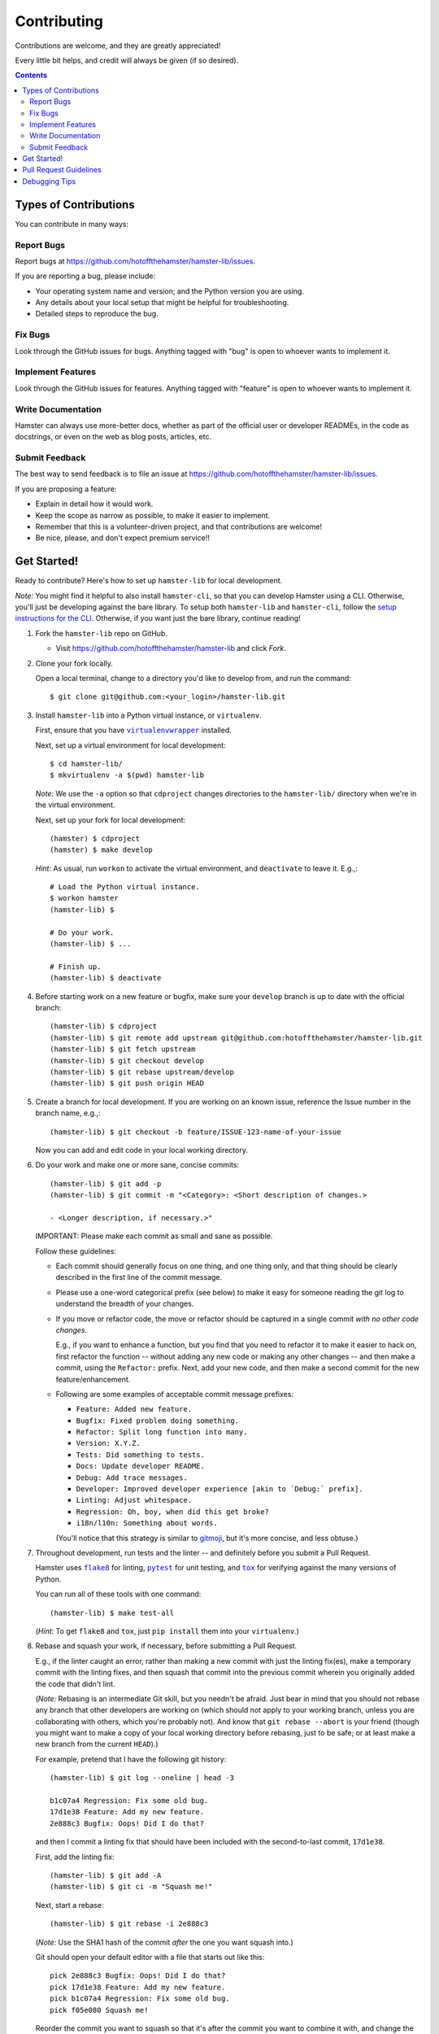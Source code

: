 ============
Contributing
============

Contributions are welcome, and they are greatly appreciated!

Every little bit helps, and credit will always be given (if so desired).

.. contents::
   :depth: 2

Types of Contributions
----------------------

You can contribute in many ways:

Report Bugs
~~~~~~~~~~~

Report bugs at https://github.com/hotoffthehamster/hamster-lib/issues.

If you are reporting a bug, please include:

* Your operating system name and version; and the Python version you are using.

* Any details about your local setup that might be helpful for troubleshooting.

* Detailed steps to reproduce the bug.

Fix Bugs
~~~~~~~~

Look through the GitHub issues for bugs.
Anything tagged with "bug" is open to whoever wants to implement it.

Implement Features
~~~~~~~~~~~~~~~~~~

Look through the GitHub issues for features.
Anything tagged with "feature" is open to whoever wants to implement it.

Write Documentation
~~~~~~~~~~~~~~~~~~~

Hamster can always use more-better docs, whether as part of the official
user or developer READMEs, in the code as docstrings, or even on the web
as blog posts, articles, etc.

Submit Feedback
~~~~~~~~~~~~~~~

The best way to send feedback is to file an issue at
https://github.com/hotoffthehamster/hamster-lib/issues.

If you are proposing a feature:

* Explain in detail how it would work.
* Keep the scope as narrow as possible, to make it easier to implement.
* Remember that this is a volunteer-driven project, and that contributions
  are welcome!
* Be nice, please, and don't expect premium service!!

Get Started!
------------

Ready to contribute? Here's how to set up ``hamster-lib`` for local development.

.. FIXME: (lb): Correct this URL when published to develop:

*Note:* You might find it helpful to also install ``hamster-cli``, so that you
can develop Hamster using a CLI. Otherwise, you'll just be developing against
the bare library. To setup both ``hamster-lib`` and ``hamster-cli``, follow
the `setup instructions for the CLI
<https://github.com/hotoffthehamster/hamster-lib/blob/working/CONTRIBUTING.rst>`_.
Otherwise, if you want just the bare library, continue reading!

1. Fork the ``hamster-lib`` repo on GitHub.

   * Visit `<https://github.com/hotoffthehamster/hamster-lib>`_ and click *Fork*.

2. Clone your fork locally.

   Open a local terminal, change to a directory you'd like to develop from,
   and run the command::

    $ git clone git@github.com:<your_login>/hamster-lib.git

3. Install ``hamster-lib`` into a Python virtual instance, or ``virtualenv``.

   First, ensure that you have |virtualenvwrapper|_ installed.

   Next, set up a virtual environment for local development::

    $ cd hamster-lib/
    $ mkvirtualenv -a $(pwd) hamster-lib

   *Note:* We use the ``-a`` option so that ``cdproject`` changes directories
   to the ``hamster-lib/`` directory when we're in the virtual environment.

   Next, set up your fork for local development::

    (hamster) $ cdproject
    (hamster) $ make develop

   *Hint:* As usual, run ``workon`` to activate the virtual environment, and
   ``deactivate`` to leave it. E.g.,::

    # Load the Python virtual instance.
    $ workon hamster
    (hamster-lib) $

    # Do your work.
    (hamster-lib) $ ...

    # Finish up.
    (hamster-lib) $ deactivate

4. Before starting work on a new feature or bugfix, make sure your
   ``develop`` branch is up to date with the official branch::

    (hamster-lib) $ cdproject
    (hamster-lib) $ git remote add upstream git@github.com:hotoffthehamster/hamster-lib.git
    (hamster-lib) $ git fetch upstream
    (hamster-lib) $ git checkout develop
    (hamster-lib) $ git rebase upstream/develop
    (hamster-lib) $ git push origin HEAD

5. Create a branch for local development. If you are working on an
   known issue, reference the Issue number in the branch name, e.g.,::

    (hamster-lib) $ git checkout -b feature/ISSUE-123-name-of-your-issue

   Now you can add and edit code in your local working directory.

6. Do your work and make one or more sane, concise commits::

    (hamster-lib) $ git add -p
    (hamster-lib) $ git commit -m "<Category>: <Short description of changes.>

    - <Longer description, if necessary.>"

   IMPORTANT: Please make each commit as small and sane as possible.

   Follow these guidelines:

   * Each commit should generally focus on one thing, and one thing only,
     and that thing should be clearly described in the first line of the
     commit message.

   * Please use a one-word categorical prefix (see below) to make it easy for
     someone reading the git log to understand the breadth of your changes.

   * If you move or refactor code, the move or refactor should be captured
     in a single commit *with no other code changes.*

     E.g., if you want to enhance a function, but you find that you need to
     refactor it to make it easier to hack on, first refactor the function
     -- without adding any new code or making any other changes -- and then
     make a commit, using the ``Refactor:`` prefix. Next, add your new code,
     and then make a second commit for the new feature/enhancement.

   * Following are some examples of acceptable commit message prefixes:

     * ``Feature: Added new feature.``

     * ``Bugfix: Fixed problem doing something.``

     * ``Refactor: Split long function into many.``

     * ``Version: X.Y.Z.``

     * ``Tests: Did something to tests.``

     * ``Docs: Update developer README.``

     * ``Debug: Add trace messages.``

     * ``Developer: Improved developer experience [akin to `Debug:` prefix].``

     * ``Linting: Adjust whitespace.``

     * ``Regression: Oh, boy, when did this get broke?``

     * ``i18n/l10n: Something about words.``

     (You'll notice that this strategy is similar to
     `gitmoji <https://gitmoji.carloscuesta.me/>`__,
     but it's more concise, and less obtuse.)

7. Throughout development, run tests and the linter -- and definitely before
   you submit a Pull Request.

   Hamster uses |flake8|_ for linting, |pytest|_ for unit testing,
   and |tox|_ for verifying against the many versions of Python.

   You can run all of these tools with one command::

    (hamster-lib) $ make test-all

   .. FIXME: Verify that `test-all` runs flake8 and tox.

   .. FIXME: I think this hint is not needed (either flake8 and tox
   ..        are already installed, `make develop` finds them, not sure).

   (*Hint:* To get ``flake8`` and ``tox``, just ``pip install`` them into
   your ``virtualenv``.)

   .. _rebase_and_squash:

8. Rebase and squash your work, if necessary, before submitting a Pull Request.

   E.g., if the linter caught an error, rather than making a new commit
   with just the linting fix(es), make a temporary commit with the linting
   fixes, and then squash that commit into the previous commit wherein
   you originally added the code that didn't lint.

   (*Note:* Rebasing is an intermediate Git skill, but you needn't be
   afraid. Just bear in mind that you should not rebase any branch that
   other developers are working on (which should not apply to your working
   branch, unless you are collaborating with others, which you're probably
   not). And know that ``git rebase --abort`` is your friend (though you might
   want to make a copy of your local working directory before rebasing, just
   to be safe; or at least make a new branch from the current ``HEAD``).)

   For example, pretend that I have the following git history::

    (hamster-lib) $ git log --oneline | head -3

    b1c07a4 Regression: Fix some old bug.
    17d1e38 Feature: Add my new feature.
    2e888c3 Bugfix: Oops! Did I do that?

   and then I commit a linting fix that should have been included with
   the second-to-last commit, ``17d1e38``.

   First, add the linting fix::

    (hamster-lib) $ git add -A
    (hamster-lib) $ git ci -m "Squash me!"

   Next, start a rebase::

    (hamster-lib) $ git rebase -i 2e888c3

   (*Note:* Use the SHA1 hash of the commit *after* the one you want squash into.)

   Git should open your default editor with a file that starts out like this::

    pick 2e888c3 Bugfix: Oops! Did I do that?
    pick 17d1e38 Feature: Add my new feature.
    pick b1c07a4 Regression: Fix some old bug.
    pick f05e080 Squash me!

   Reorder the commit you want to squash so that it's after the commit
   you want to combine it with, and change the command from ``pick`` to
   ``squash`` (or ``s`` for short)::

    pick 2e888c3 Bugfix: Oops! Did I do that?
    pick 17d1e38 Feature: Add my new feature.
    squash f05e080 Squash me!
    pick b1c07a4 Regression: Fix some old bug.

   Save and close the file, and Git will rebase your work.

   When Git rebases the commit being squashed, it will pop up your editor
   again so you can edit the commit message of the new, squashed commit.
   Delete the squash comment (``Squash me!``), and save and close the file.

   Git should hopefully finish up and report, ``Successfully rebased and updated``.

   (If not, you can manually resolve any conflicts. Or, you can run
   ``git rebase --abort`` to rollback to where you were before the rebase,
   and you can look online for more help rebasing.)

9. Push the changes to your GitHub account.

   After testing and linting, and double-checking that your new feature or
   bugfix works, and rebasing, and committing your changes, push them to
   the branch on your GitHub account::

    (hamster-lib) $ git push origin feature/ISSUE-123-name-of-your-issue

   *Note:* If you pushed your work and then rebased, you may have to force-push::

    (hamster-lib) $ git push origin feature/ISSUE-123-name-of-your-issue --force

   .. _rebase_atop_develop:

10. Finally,
    `submit a pull request <https://github.com/hotoffthehamster/hamster-lib/pulls>`_
    through the GitHub website.

    *Important:* Please rebase your code against ``develop`` and resolve
    merge conflicts, so that the main project maintainer does not have
    to do so themselves. E.g.,::

     (hamster-lib) $ git checkout feature/ISSUE-123-name-of-your-issue
     (hamster-lib) $ git fetch upstream
     (hamster-lib) $ git rebase upstream/develop
     # Resolve any conflicts, then force-push.
     (hamster-lib) $ git push origin HEAD --force
     # And then open the Pull Request.

.. |virtualenvwrapper| replace:: ``virtualenvwrapper``
.. _virtualenvwrapper: https://pypi.org/project/virtualenvwrapper/

.. |flake8| replace:: ``flake8``
.. _flake8: http://flake8.pycqa.org/en/latest/

.. |pytest| replace:: ``pytest``
.. _pytest: https://docs.pytest.org/en/latest/

.. |tox| replace:: ``tox``
.. _tox: https://tox.readthedocs.io/en/latest/

Pull Request Guidelines
-----------------------

Before you submit a pull request, check that it meets these guidelines:

1. Update docs.

   * Use docstrings to document new functions, and use inline comments
     as appropriate (longer comments should go into a reST file in the
     ``docs/`` directory).

   * Update ``README.rst`` if your feature adds to or changes the API.

2. Include tests.

   * If the pull request adds new functions, they should be tested,
     either implicitly, because they're already called by an existing
     test. Or they should be called explicitly, because you added new
     tests for them.

   * We strive for 100% test coverage, but we do not enforce it.
     In the least, your code should not reduce coverage.

3. Commit sensibly.

   * Each commit should be succinct and singular in focus.
     Refer to `rebasing and squashing`__, above.

     __ rebase_and_squash_

   * Rebase your work atop develop (as `mentioned above`__)
     before creating the PR, or after making any requested
     changes.

     __ rebase_atop_develop_

4. Run ``make test-all``.

   * 'nough said.

.. FIXME: (lb): Determine which versions to support; update tox.ini; setup Travis-CI.
..
.. (As a matter of history:
..
..  hamster-lib orphan HEAD says:
..
..    3. The pull request should work for Python 2.7 and 3.4. Check `Travis
..       <https://travis-ci.org/projecthamster/hamster-lib/builds/142418469>`.
..       and make sure that the tests pass for all supported Python versions.
..
..  but orphaned hamster-cli says:
..
..    3. The pull request should work for Python 2.6, 2.7, 3.3, and 3.4, and
..       for PyPy. Check https://travis-ci.org/elbenfreund/hamster-lib/pull_requests
..       and make sure that the tests pass for all supported Python versions.
..
..  so we could see if hamster-lib runs on 2.6, 3.3, and PyPy.
..  In the least, we should set up our own Travis-CI.)

Debugging Tips
--------------

To run one test or a subset of tests, you can specify a substring
expression using the ``-k`` option with ``make test``::

    $ make test TEST_ARGS="-k NAME_OF_TEST_OR_SUB_MODULE"

The substring will be Python-evaluated. As such, you can test multiple
tests using ``or``, e.g., ``-k 'test_method or test_other'``.
Or you can exclude tests using ``not``, e.g., ``-k 'not test_method'``.

If you want to run a particular ``tox`` environment, you can run
``tox`` with the ``envlist`` option::

    $ tox -e NAME_OR_ENVIRONMENT

.. FIXME: (lb): Provide an example of what NAME_OR_ENVIRONMENT might be.

If you'd like to break into a debugger when a test fails, run ``pytest``
directly and have it start the interactive Python debugger on errors::

    $ py.test --pdb tests/

If you'd like a more complete stack trace when a test fails, add verbosity::

    $ py.test -v tests/

    # Or, better yet, two vees!
    $ py.test -vv tests/

If you'd like to run a specific test, use ``-k``, as mentioned above. E.g.,::

    $ py.test -k test__repr__no_start_no_end tests/

Put it all together to quickly debug a broken test. ::

    $ py.test --pdb -vv -k <test_name> tests/

You can also set breakpoints in the code with ``pdb``.
Simply add a line like this:

.. code-block:: python

    import pdb; pdb.set_trace()

And that's it!

**🐹appy 🐹amster 🐹acking!!1**

